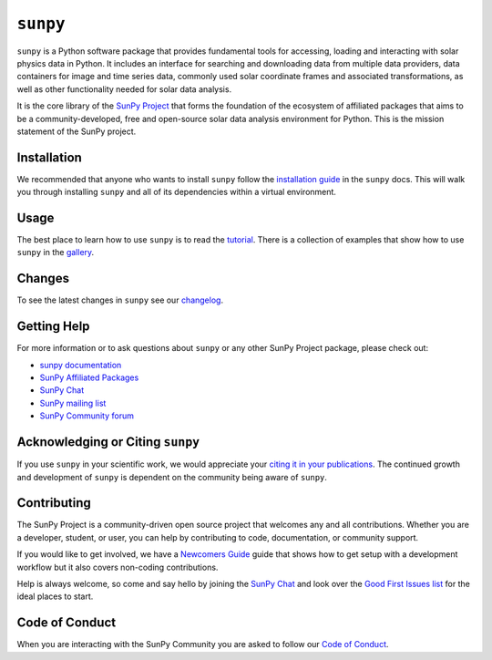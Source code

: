 *********
``sunpy``
*********

|Latest Version|
|DOI|
|repostatus|
|python|
|ci|
|codecov|
|Docs|
|matrix|
|Powered by NumFOCUS|

.. |Latest Version| image:: https://img.shields.io/pypi/v/sunpy.svg
    :target: https://pypi.python.org/pypi/sunpy/
    :alt: Latest Version
.. |DOI| image:: https://zenodo.org/badge/2165383.svg
    :target: https://zenodo.org/badge/latestdoi/2165383
    :alt: Zenodo - Latest DOI
.. |matrix| image:: https://img.shields.io/matrix/sunpy:openastronomy.org.svg?colorB=%23FE7900&label=Chat&logo=matrix&server_fqdn=matrix.org
    :target: https://app.element.io/#/room/#sunpy:openastronomy.org
    :alt: Matrix Chat Room
.. |codecov| image:: https://codecov.io/gh/sunpy/sunpy/branch/main/graph/badge.svg
    :target: https://codecov.io/gh/sunpy/sunpy
    :alt: Code Coverage
.. |Powered by NumFOCUS| image:: https://img.shields.io/badge/powered%20by-NumFOCUS-orange.svg?style=flat&colorA=E1523D&colorB=007D8A
    :target: https://numfocus.org
    :alt: Powered by NumFOCUS
.. |CI| image:: https://github.com/sunpy/sunpy/actions/workflows/ci.yml/badge.svg?branch=main
    :target: https://github.com/sunpy/sunpy/actions/workflows/ci.yml
    :alt: Continuous Integration Status
.. |Docs| image:: https://readthedocs.org/projects/sunpy/badge/?version=stable
    :target: https://docs.sunpy.org/en/stable/?badge=stable
    :alt: Stable Documentation
.. |repostatus| image:: https://www.repostatus.org/badges/latest/active.svg
    :target: https://www.repostatus.org/#active
    :alt: Project Status: Active - The project has reached a stable, usable state and is being actively developed.
.. |python| image:: https://img.shields.io/pypi/pyversions/sunpy
    :alt: PyPI - Python Version

``sunpy`` is a Python software package that provides fundamental tools for accessing, loading and interacting with solar physics data in Python.
It includes an interface for searching and downloading data from multiple data providers, data containers for image and time series data, commonly used solar coordinate frames and associated transformations, as well as other functionality needed for solar data analysis.

It is the core library of the `SunPy Project <https://sunpy.org/>`__ that forms the foundation of the ecosystem of affiliated packages that aims to be a community-developed, free and open-source solar data analysis environment for Python.
This is the mission statement of the SunPy project.

Installation
============

We recommended that anyone who wants to install ``sunpy`` follow the `installation guide <https://docs.sunpy.org/en/stable/guide/installation.html>`__ in the ``sunpy`` docs.
This will walk you through installing ``sunpy`` and all of its dependencies within a virtual environment.

Usage
=====

The best place to learn how to use ``sunpy`` is to read the `tutorial <https://docs.sunpy.org/en/stable/tutorial/index.html>`__.
There is a collection of examples that show how to use ``sunpy`` in the `gallery <https://docs.sunpy.org/en/stable/generated/gallery/index.html>`__.

Changes
=======

To see the latest changes in ``sunpy`` see our `changelog <https://docs.sunpy.org/en/stable/whatsnew/changelog.html>`__.

Getting Help
============

For more information or to ask questions about ``sunpy`` or any other SunPy Project package, please check out:

-  `sunpy documentation <https://docs.sunpy.org/en/stable/>`__
-  `SunPy Affiliated Packages <https://sunpy.org/affiliated>`__
-  `SunPy Chat`_
-  `SunPy mailing list <https://groups.google.com/forum/#!forum/sunpy>`__
-  `SunPy Community forum <https://community.openastronomy.org/c/sunpy/5>`__

Acknowledging or Citing ``sunpy``
=================================

If you use ``sunpy`` in your scientific work, we would appreciate your `citing it in your publications <https://docs.sunpy.org/en/stable/citation.html>`__.
The continued growth and development of ``sunpy`` is dependent on the community being aware of ``sunpy``.

Contributing
============

The SunPy Project is a community-driven open source project that welcomes any and all contributions.
Whether you are a developer, student, or user, you can help by contributing to code, documentation, or community support.

If you would like to get involved, we have a `Newcomers Guide`_ guide that shows how to get setup with a development workflow but it also covers non-coding contributions.

Help is always welcome, so come and say hello by joining the `SunPy Chat`_ and look over the `Good First Issues list`_ for the ideal places to start.

.. _Newcomers Guide: https://docs.sunpy.org/en/latest/dev_guide/contents/newcomers.html
.. _Good First Issues list: https://github.com/sunpy/sunpy/issues?q=is%3Aissue+is%3Aopen+sort%3Aupdated-desc+label%3A%22Good+First+Issue%22

Code of Conduct
===============

When you are interacting with the SunPy Community you are asked to follow our `Code of Conduct <https://sunpy.org/coc>`__.

.. _SunPy Chat: https://app.element.io/#/room/#sunpy:openastronomy.org
